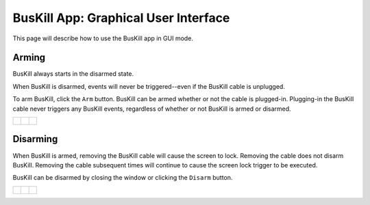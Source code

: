 .. _gui:

BusKill App: Graphical User Interface
=====================================

This page will describe how to use the BusKill app in GUI mode.

Arming
------

BusKill always starts in the disarmed state.

When BusKill is disarmed, events will never be triggered--even if the BusKill cable is unplugged.

To arm BusKill, click the ``Arm`` button. BusKill can be armed whether or not the cable is plugged-in. Plugging-in the BusKill cable never triggers any BusKill events, regardless of whether or not BusKill is armed or disarmed.

..
	Commenting-out this list-table block with captions until it doesn't break our PDF creator
	https://github.com/brechtm/rinohtype/issues/174

   list-table::

	* - .. figure:: /images/buskill_app_lin_disarmed1.jpg
		:alt: screenshot of the buskill-app in the disarmed state
		:align: center
		:target: ../_images/buskill_app_lin_disarmed1.jpg

		Linux
	  - .. figure:: /images/buskill_app_win_disarmed1.jpg
		:alt: screenshot of the buskill-app in the disarmed state
		:align: center
		:target: ../_images/buskill_app_win_disarmed1.jpg

		Windows
	  - .. figure:: /images/buskill_app_mac_disarmed1.jpg
		:alt: screenshot of the buskill-app in the disarmed state
		:align: center
		:target: ../_images/buskill_app_mac_disarmed1.jpg

		MacOS

.. list-table::

	* - .. figure:: /images/buskill_app_lin_disarmed1.jpg
		:alt: screenshot of the buskill-app in the disarmed state
		:align: center
		:target: ../_images/buskill_app_lin_disarmed1.jpg

	  - .. figure:: /images/buskill_app_win_disarmed1.jpg
		:alt: screenshot of the buskill-app in the disarmed state
		:align: center
		:target: ../_images/buskill_app_win_disarmed1.jpg

	  - .. figure:: /images/buskill_app_mac_disarmed1.jpg
		:alt: screenshot of the buskill-app in the disarmed state
		:align: center
		:target: ../_images/buskill_app_mac_disarmed1.jpg


Disarming
---------

When BusKill is armed, removing the BusKill cable will cause the screen to lock. Removing the cable does not disarm BusKill. Removing the cable subsequent times will continue to cause the screen lock trigger to be executed.

BusKill can be disarmed by closing the window or clicking the ``Disarm`` button.

..
	Commenting-out this list-table block with captions until it doesn't break our PDF creator
	https://github.com/brechtm/rinohtype/issues/174

   list-table::

	* - .. figure:: /images/buskill_app_lin_armed1.jpg
		:alt: screenshot of the buskill-app in the armed state
		:align: center
		:target: ../_images/buskill_app_lin_armed1.jpg

		Linux
	  - .. figure:: /images/buskill_app_win_armed1.jpg
		:alt: screenshot of the buskill-app in the armed state
		:align: center
		:target: ../_images/buskill_app_win_armed1.jpg

		Windows
	  - .. figure:: /images/buskill_app_mac_armed1.jpg
		:alt: screenshot of the buskill-app in the armed state
		:align: center
		:target: ../_images/buskill_app_mac_armed1.jpg

		MacOS

.. list-table::

	* - .. figure:: /images/buskill_app_lin_armed1.jpg
		:alt: screenshot of the buskill-app in the armed state
		:align: center
		:target: ../_images/buskill_app_lin_armed1.jpg

	  - .. figure:: /images/buskill_app_win_armed1.jpg
		:alt: screenshot of the buskill-app in the armed state
		:align: center
		:target: ../_images/buskill_app_win_armed1.jpg

	  - .. figure:: /images/buskill_app_mac_armed1.jpg
		:alt: screenshot of the buskill-app in the armed state
		:align: center
		:target: ../_images/buskill_app_mac_armed1.jpg

